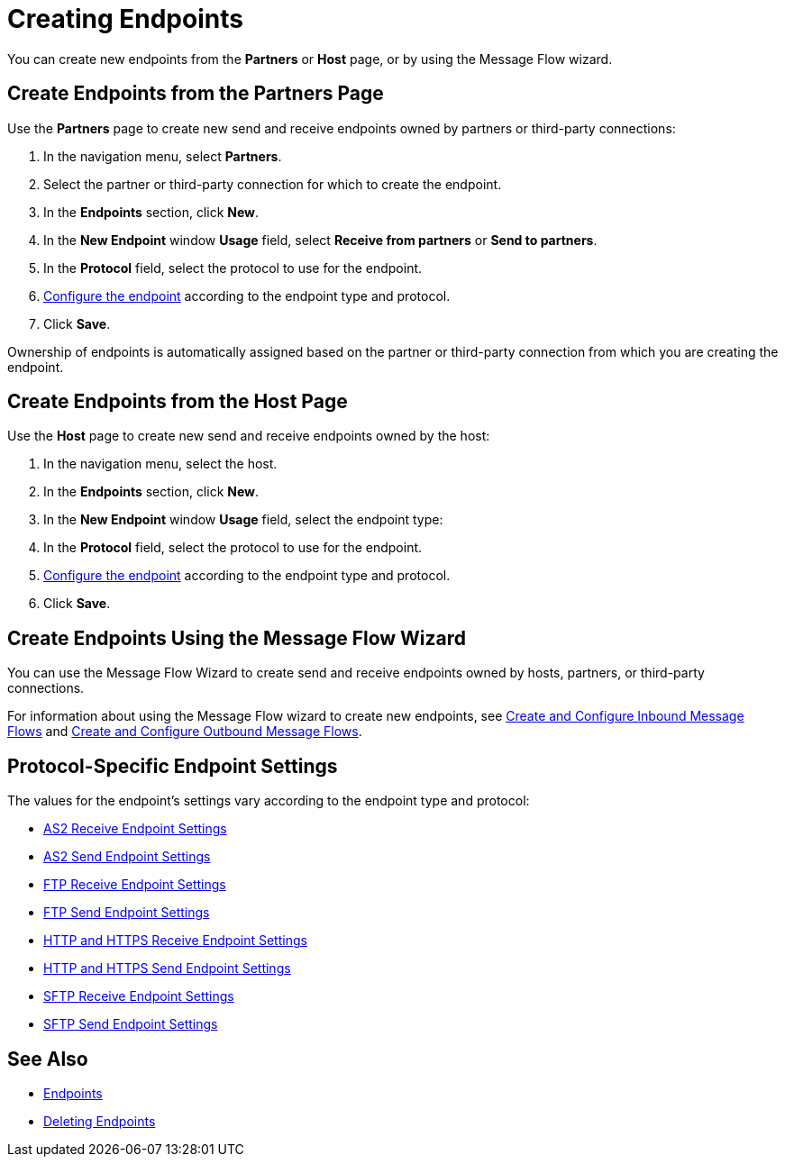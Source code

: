 = Creating Endpoints

You can create new endpoints from the *Partners* or *Host* page, or by using the Message Flow wizard.

== Create Endpoints from the Partners Page

Use the *Partners* page to create new send and receive endpoints owned by partners or third-party connections:

. In the navigation menu, select *Partners*.
. Select the partner or third-party connection for which to create the endpoint.
. In the *Endpoints* section, click *New*.
. In the *New Endpoint* window *Usage* field, select *Receive from partners* or *Send to partners*.
. In the *Protocol* field, select the protocol to use for the endpoint.
. <<configure-endpoint,Configure the endpoint>> according to the endpoint type and protocol.
. Click *Save*.

Ownership of endpoints is automatically assigned based on the partner or third-party connection from which you are creating the endpoint.

== Create Endpoints from the Host Page

Use the *Host* page to create new send and receive endpoints owned by the host:

. In the navigation menu, select the host.
. In the *Endpoints* section, click *New*.
. In the *New Endpoint* window *Usage* field, select the endpoint type:
. In the *Protocol* field, select the protocol to use for the endpoint.
. <<configure-endpoint,Configure the endpoint>> according to the endpoint type and protocol.
. Click *Save*.

== Create Endpoints Using the Message Flow Wizard

You can use the Message Flow Wizard to create send and receive endpoints owned by hosts, partners, or third-party connections.

For information about using the Message Flow wizard to create new endpoints, see xref:configure-message-flows.adoc[Create and Configure Inbound Message Flows] and xref:create-outbound-message-flow.adoc[Create and Configure Outbound Message Flows].


[[configure-endpoint]]
== Protocol-Specific Endpoint Settings

The values for the endpoint's settings vary according to the endpoint type and protocol:

* xref:endpoint-as2-receive.adoc[AS2 Receive Endpoint Settings]
* xref:endpoint-as2-send.adoc[AS2 Send Endpoint Settings]
* xref:endpoint-ftp-receive.adoc[FTP Receive Endpoint Settings]
* xref:endpoint-ftp-send.adoc[FTP Send Endpoint Settings]
* xref:endpoint-https-receive.adoc[HTTP and HTTPS Receive Endpoint Settings]
* xref:endpoint-https-send.adoc[HTTP and HTTPS Send Endpoint Settings]
* xref:endpoint-sftp-receive-target.adoc[SFTP Receive Endpoint Settings]
* xref:endpoint-sftp-send.adoc[SFTP Send Endpoint Settings]

== See Also

* xref:endpoints.adoc[Endpoints]
* xref:delete-endpoints.adoc[Deleting Endpoints]
